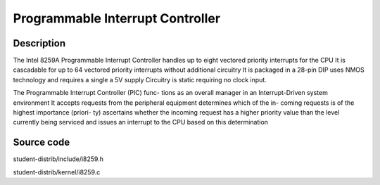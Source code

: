 ===================================
Programmable Interrupt Controller
===================================

--------------------
Description
--------------------
The Intel 8259A Programmable Interrupt Controller handles up to eight vectored 
priority interrupts for the CPU It is cascadable for up to 64 vectored priority 
interrupts without additional circuitry It is packaged in a 28-pin DIP uses NMOS 
technology and requires a single a 5V supply Circuitry is static requiring no clock input.

The Programmable Interrupt Controller (PIC) func- tions as an overall manager in 
an Interrupt-Driven system environment It accepts requests from the peripheral 
equipment determines which of the in- coming requests is of the highest importance 
(priori- ty) ascertains whether the incoming request has a higher priority value than 
the level currently being serviced and issues an interrupt to the CPU based on this determination


--------------------
Source code
--------------------
student-distrib/include/i8259.h

student-distrib/kernel/i8259.c
